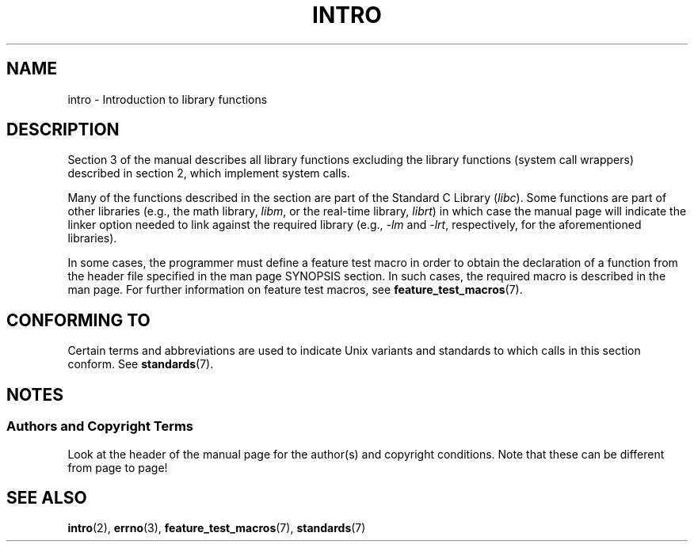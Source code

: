 .\" Copyright (C) 2007 Michael Kerrisk <mtk.manpages@gmail.com>
.\"
.\" Permission is granted to make and distribute verbatim copies of this
.\" manual provided the copyright notice and this permission notice are
.\" preserved on all copies.
.\"
.\" Permission is granted to copy and distribute modified versions of this
.\" manual under the conditions for verbatim copying, provided that the
.\" entire resulting derived work is distributed under the terms of a
.\" permission notice identical to this one.
.\"
.\" Since the Linux kernel and libraries are constantly changing, this
.\" manual page may be incorrect or out-of-date.  The author(s) assume no
.\" responsibility for errors or omissions, or for damages resulting from
.\" the use of the information contained herein.  The author(s) may not
.\" have taken the same level of care in the production of this manual,
.\" which is licensed free of charge, as they might when working
.\" professionally.
.\"
.\" Formatted or processed versions of this manual, if unaccompanied by
.\" the source, must acknowledge the copyright and authors of this work.
.\"
.\" 2007-10-23 mtk, Nearly a complete rewrite of the earlier page.

.TH INTRO 3 2007-10-23 "Linux" "Linux Programmer's Manual"
.SH NAME
intro \- Introduction to library functions
.SH DESCRIPTION
Section 3 of the manual describes all library functions excluding the library
functions (system call wrappers) described in section 2,
which implement system calls.

Many of the functions described in the section are part of the
Standard C Library
.RI ( libc ).
Some functions are part of other libraries (e.g.,
the math library,
.IR libm ,
or the real-time library,
.IR librt )
in which case the manual page will indicate the linker
option needed to link against the required library
(e.g.,
.I \-lm
and
.IR \-lrt ,
respectively,
for the aforementioned libraries).

In some cases,
the programmer must define a feature test macro in order to obtain
the declaration of a function from the header file specified
in the man page SYNOPSIS section.
In such cases, the required macro is described in the man page.
For further information on feature test macros, see
.BR feature_test_macros (7).
.\"
.\" There
.\" are various function groups which can be identified by a letter which
.\" is appended to the chapter number:
.\" .IP (3C)
.\" These functions, the functions from chapter 2 and from chapter 3S are
.\" contained in the C standard library libc, which will be used by
.\" .BR cc (1)
.\" by default.
.\" .IP (3S)
.\" These functions are parts of the
.\" .BR stdio (3)
.\" library.  They are contained in the standard C library libc.
.\" .IP (3M)
.\" These functions are contained in the arithmetic library libm.  They are
.\" used by the
.\" .BR f77 (1)
.\" FORTRAN compiler by default, but not by the
.\" .BR cc (1)
.\" C compiler, which needs the option \fI\-lm\fP.
.\" .IP (3F)
.\" These functions are part of the FORTRAN library libF77.  There are no
.\" special compiler flags needed to use these functions.
.\" .IP (3X)
.\" Various special libraries.  The manual pages documenting their functions
.\" specify the library names.
.SH "CONFORMING TO"
Certain terms and abbreviations are used to indicate Unix variants
and standards to which calls in this section conform.
See
.BR standards (7).
.SH NOTES
.SS Authors and Copyright Terms
Look at the header of the manual page for the author(s) and copyright
conditions.
Note that these can be different from page to page!
.SH "SEE ALSO"
.BR intro (2),
.BR errno (3),
.BR feature_test_macros (7),
.BR standards (7)
